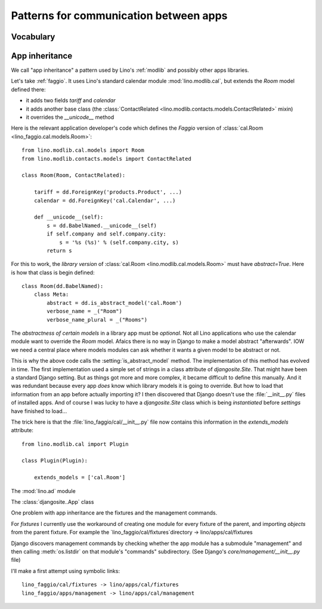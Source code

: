 =======================================
Patterns for communication between apps
=======================================

Vocabulary
==========

.. glossary::

    Apps library

      A collection of reusable apps which are designed to work together.

.. _app_inheritance:

App inheritance
===============

We call "app inheritance" a pattern used by Lino's :ref:`modlib` and
possibly other apps libraries.

Let's take :ref:`faggio`.  It uses Lino's standard calendar module
:mod:`lino.modlib.cal`, but extends the `Room` model defined there:

- it adds two fields `tariff` and `calendar`
- it adds another base class (the :class:`ContactRelated
  <lino.modlib.contacts.models.ContactRelated>` mixin)
- it overrides the `__unicode__` method

Here is the relevant application developer's code which defines the
*Faggio* version of :class:`cal.Room <lino_faggio.cal.models.Room>`::

    from lino.modlib.cal.models import Room
    from lino.modlib.contacts.models import ContactRelated

    class Room(Room, ContactRelated):

        tariff = dd.ForeignKey('products.Product', ...)
        calendar = dd.ForeignKey('cal.Calendar', ...)

        def __unicode__(self):
            s = dd.BabelNamed.__unicode__(self)
            if self.company and self.company.city:
                s = '%s (%s)' % (self.company.city, s)
            return s

For this to work, the *library version* of :class:`cal.Room
<lino.modlib.cal.models.Room>` must have `abstract=True`.  Here is how
that class is begin defined::

    class Room(dd.BabelNamed):
        class Meta:
            abstract = dd.is_abstract_model('cal.Room')
            verbose_name = _("Room")
            verbose_name_plural = _("Rooms")


The *abstractness of certain models* in a library app must be
*optional*.  Not all Lino applications who use the calendar module
want to override the `Room` model.  Afaics there is no way in Django
to make a model abstract "afterwards".  IOW we need a central place
where models modules can ask whether it wants a given model to be
abstract or not.

This is why the above code calls the :setting:`is_abstract_model`
method.  The implementation of this method has evolved in time.  The
first implementation used a simple set of strings in a class attribute
of `djangosite.Site`.  That might have been a standard Django setting.
But as things got more and more complex, it became difficult to define
this manually. And it was redundant because every app *does* know
which library models it is going to override.  But how to load that
information from an app before actually importing it?  I then
discovered that Django doesn't use the :file:`__init__.py` files of
installed apps.  And of course I was lucky to have a `djangosite.Site`
class which is being *instantiated* before `settings` have finished to
load...

The trick here is that the :file:`lino_faggio/cal/__init__.py` file
now contains this information in the `extends_models` attribute::


    from lino.modlib.cal import Plugin

    class Plugin(Plugin):

        extends_models = ['cal.Room']






The :mod:`lino.ad` module

The :class:`djangosite..App` class

One problem with app inheritance are the fixtures and the 
management commands.

For `fixtures` I currently use the workaround of creating 
one module for every fixture of the parent, and importing 
`objects` from the parent fixture. 
For example 
the `lino_faggio/cal/fixtures`directory  -> lino/apps/cal/fixtures


Django discovers management commands by checking whether the app
module has a submodule "management" and then calling
:meth:`os.listdir` on that module's "commands" subdirectory.  (See
Django's `core/management/__init__.py` file)

I'll make a first attempt using symbolic links::

  lino_faggio/cal/fixtures -> lino/apps/cal/fixtures
  lino_faggio/apps/management -> lino/apps/cal/management

